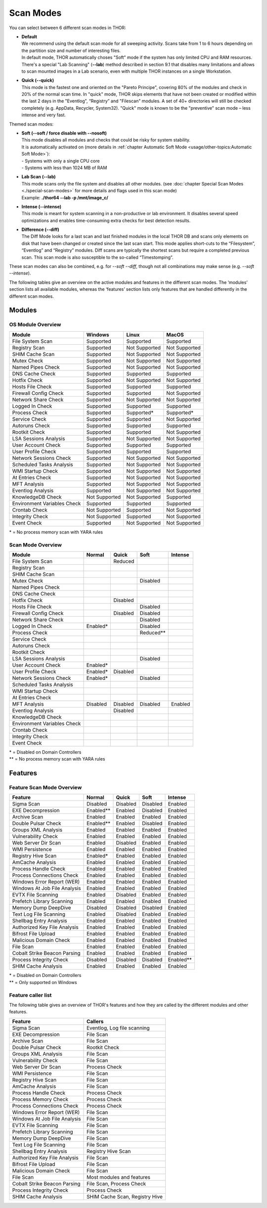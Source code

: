 
Scan Modes
==========

You can select between 6 different scan modes in THOR:

* | **Default**
  | We recommend using the default scan mode for all sweeping activity. Scans take from 1 to 6 hours depending on the partition size and number of interesting files.
  | In default mode, THOR automatically choses "Soft" mode if the system has only limited CPU and RAM resources.
  | There's a special "Lab Scanning" (**--lab**) method described in section 9.1 that disables many limitations and allows to scan mounted images in a Lab scenario, even with multiple THOR instances on a single Workstation.

-  | **Quick (--quick)**
   | This mode is the fastest one and oriented on the "Pareto Principe", covering 80% of the modules and check in 20% of the normal scan time. In "quick" mode, THOR skips elements that have not been created or modified within the last 2 days in the "Eventlog", “Registry” and "Filescan" modules. A set of 40+ directories will still be checked completely (e.g. AppData, Recycler, System32). "Quick" mode is known to be the "preventive" scan mode – less intense and very fast.

Themed scan modes:

* | **Soft (--soft / force disable with --nosoft)**
  | This mode disables all modules and checks that could be risky for system stability.
  | It is automatically activated on (more details in :ref:`chapter Automatic Soft Mode <usage/other-topics:Automatic Soft Mode>`):
  | - Systems with only a single CPU core
  | - Systems with less than 1024 MB of RAM

* | **Lab Scan (--lab)**
  | This mode scans only the file system and disables all other modules. (see :doc:`chapter Special Scan Modes <./special-scan-modes>` for more details and flags used in this scan mode)
  | Example: **./thor64 --lab -p /mnt/image\_c/**

* | **Intense (--intense)**
  | This mode is meant for system scanning in a non-productive or lab environment. It disables several speed optimizations and enables time-consuming extra checks for best detection results.

* | **Difference (--diff)**
  | The Diff Mode looks for a last scan and last finished modules in the local THOR DB and scans only elements on disk that have been changed or created since the last scan start. This mode applies short-cuts to the “Filesystem”, “Eventlog” and “Registry” modules. Diff scans are typically the shortest scans but require a completed previous scan. This scan mode is also susceptible to the so-called “Timestomping”.

These scan modes can also be combined, e.g. for `--soft --diff`, though not all combinations may make sense (e.g. `--soft --intense`).

The following tables give an overview on the active modules and features
in the different scan modes. The ‘modules’ section lists all available
modules, whereas the ‘features’ section lists only features that are
handled differently in the different scan modes.

Modules
-------------------
OS Module Overview
^^^^^^^^^^^^^^^^^^

.. raw:: html

        <script type="text/javascript" src="http://ajax.googleapis.com/ajax/libs/jquery/1.7.1/jquery.min.js"></script>
        <script>
        $(document).ready(function() {
        $('table p:contains("Supported")').not(':contains("Not")').parent().addClass('enabled');
        $('table p:contains("Not Supported")').parent().addClass('disabled');
        $('table p:contains("Reduced")').parent().addClass('reduced');
        $('table p:contains("Enabled")').parent().addClass('enabled');
        $('table p:contains("Disabled")').parent().addClass('disabled');
        });
        </script>
        <style>
        .reduced {background-color:#cccccc !important;}
        .disabled {background-color:#888888 !important;}
        </style>

+-----------------------------+------------------+----------------+----------------+
| Module                      | Windows          | Linux          | MacOS          |
+=============================+==================+================+================+
| File System Scan            | Supported        | Supported      | Supported      |
+-----------------------------+------------------+----------------+----------------+
| Registry Scan               | Supported        | Not Supported  | Not Supported  |
+-----------------------------+------------------+----------------+----------------+
| SHIM Cache Scan             | Supported        | Not Supported  | Not Supported  |
+-----------------------------+------------------+----------------+----------------+
| Mutex Check                 | Supported        | Not Supported  | Not Supported  |
+-----------------------------+------------------+----------------+----------------+
| Named Pipes Check           | Supported        | Not Supported  | Not Supported  |
+-----------------------------+------------------+----------------+----------------+
| DNS Cache Check             | Supported        | Supported      | Supported      |
+-----------------------------+------------------+----------------+----------------+
| Hotfix Check                | Supported        | Not Supported  | Not Supported  |
+-----------------------------+------------------+----------------+----------------+
| Hosts File Check            | Supported        | Supported      | Supported      |
+-----------------------------+------------------+----------------+----------------+
| Firewall Config Check       | Supported        | Supported      | Not Supported  |
+-----------------------------+------------------+----------------+----------------+
| Network Share Check         | Supported        | Not Supported  | Not Supported  |
+-----------------------------+------------------+----------------+----------------+
| Logged In Check             | Supported        | Supported      | Supported      |
+-----------------------------+------------------+----------------+----------------+
| Process Check               | Supported        | Supported\*    | Supported\*    |
+-----------------------------+------------------+----------------+----------------+
| Service Check               | Supported        | Supported      | Not Supported  |
+-----------------------------+------------------+----------------+----------------+
| Autoruns Check              | Supported        | Supported      | Supported      |
+-----------------------------+------------------+----------------+----------------+
| Rootkit Check               | Supported        | Supported      | Not Supported  |
+-----------------------------+------------------+----------------+----------------+
| LSA Sessions Analysis       | Supported        | Not Supported  | Not Supported  |
+-----------------------------+------------------+----------------+----------------+
| User Account Check          | Supported        | Supported      | Supported      |
+-----------------------------+------------------+----------------+----------------+
| User Profile Check          | Supported        | Supported      | Supported      |
+-----------------------------+------------------+----------------+----------------+
| Network Sessions Check      | Supported        | Not Supported  | Not Supported  |
+-----------------------------+------------------+----------------+----------------+
| Scheduled Tasks Analysis    | Supported        | Not Supported  | Not Supported  |
+-----------------------------+------------------+----------------+----------------+
| WMI Startup Check           | Supported        | Not Supported  | Not Supported  |
+-----------------------------+------------------+----------------+----------------+
| At Entries Check            | Supported        | Not Supported  | Not Supported  |
+-----------------------------+------------------+----------------+----------------+
| MFT Analysis                | Supported        | Not Supported  | Not Supported  |
+-----------------------------+------------------+----------------+----------------+
| Eventlog Analysis           | Supported        | Not Supported  | Not Supported  |
+-----------------------------+------------------+----------------+----------------+
| KnowledgeDB Check           | Not Supported    | Not Supported  | Supported      |
+-----------------------------+------------------+----------------+----------------+
| Environment Variables Check | Supported        | Supported      | Supported      |
+-----------------------------+------------------+----------------+----------------+
| Crontab Check               | Not Supported    | Supported      | Not Supported  |
+-----------------------------+------------------+----------------+----------------+
| Integrity Check             | Not Supported    | Supported      | Not Supported  |
+-----------------------------+------------------+----------------+----------------+
| Event Check                 | Supported        | Not Supported  | Not Supported  |
+-----------------------------+------------------+----------------+----------------+

\* = No process memory scan with YARA rules

Scan Mode Overview
^^^^^^^^^^^^^^^^^^
+-----------------------------+------------+------------+------------+-----------+
| Module                      | Normal     | Quick      | Soft       | Intense   |
+=============================+============+============+============+===========+
| File System Scan            |            | Reduced    |            |           |
+-----------------------------+------------+------------+------------+-----------+
| Registry Scan               |            |            |            |           |
+-----------------------------+------------+------------+------------+-----------+
| SHIM Cache Scan             |            |            |            |           |
+-----------------------------+------------+------------+------------+-----------+
| Mutex Check                 |            |            | Disabled   |           |
+-----------------------------+------------+------------+------------+-----------+
| Named Pipes Check           |            |            |            |           |
+-----------------------------+------------+------------+------------+-----------+
| DNS Cache Check             |            |            |            |           |
+-----------------------------+------------+------------+------------+-----------+
| Hotfix Check                |            | Disabled   |            |           |
+-----------------------------+------------+------------+------------+-----------+
| Hosts File Check            |            |            | Disabled   |           |
+-----------------------------+------------+------------+------------+-----------+
| Firewall Config Check       |            | Disabled   | Disabled   |           |
+-----------------------------+------------+------------+------------+-----------+
| Network Share Check         |            |            | Disabled   |           |
+-----------------------------+------------+------------+------------+-----------+
| Logged In Check             | Enabled*   |            | Disabled   |           |
+-----------------------------+------------+------------+------------+-----------+
| Process Check               |            |            | Reduced\*\*|           |
+-----------------------------+------------+------------+------------+-----------+
| Service Check               |            |            |            |           |
+-----------------------------+------------+------------+------------+-----------+
| Autoruns Check              |            |            |            |           |
+-----------------------------+------------+------------+------------+-----------+
| Rootkit Check               |            |            |            |           |
+-----------------------------+------------+------------+------------+-----------+
| LSA Sessions Analysis       |            |            | Disabled   |           |
+-----------------------------+------------+------------+------------+-----------+
| User Account Check          | Enabled*   |            |            |           |
+-----------------------------+------------+------------+------------+-----------+
| User Profile Check          | Enabled*   | Disabled   |            |           |
+-----------------------------+------------+------------+------------+-----------+
| Network Sessions Check      | Enabled*   |            | Disabled   |           |
+-----------------------------+------------+------------+------------+-----------+
| Scheduled Tasks Analysis    |            |            |            |           |
+-----------------------------+------------+------------+------------+-----------+
| WMI Startup Check           |            |            |            |           |
+-----------------------------+------------+------------+------------+-----------+
| At Entries Check            |            |            |            |           |
+-----------------------------+------------+------------+------------+-----------+
| MFT Analysis                | Disabled   | Disabled   | Disabled   | Enabled   |
+-----------------------------+------------+------------+------------+-----------+
| Eventlog Analysis           |            | Disabled   |            |           |
+-----------------------------+------------+------------+------------+-----------+
| KnowledgeDB Check           |            |            |            |           |
+-----------------------------+------------+------------+------------+-----------+
| Environment Variables Check |            |            |            |           |
+-----------------------------+------------+------------+------------+-----------+
| Crontab Check               |            |            |            |           |
+-----------------------------+------------+------------+------------+-----------+
| Integrity Check             |            |            |            |           |
+-----------------------------+------------+------------+------------+-----------+
| Event Check                 |            |            |            |           |
+-----------------------------+------------+------------+------------+-----------+

| \* = Disabled on Domain Controllers
| \*\* = No process memory scan with YARA rules

Features
--------

Feature Scan Mode Overview
^^^^^^^^^^^^^^^^^^^^^^^^^^

+--------------------------------+------------+------------+------------+-------------+
| Feature                        | Normal     |   Quick    |   Soft     |   Intense   |
+================================+============+============+============+=============+
| Sigma Scan                     | Disabled   | Disabled   | Disabled   | Enabled     |
+--------------------------------+------------+------------+------------+-------------+
| EXE Decompression              | Enabled\*\*| Enabled    | Disabled   | Enabled     |
+--------------------------------+------------+------------+------------+-------------+
| Archive Scan                   | Enabled    | Enabled    | Enabled    | Enabled     |
+--------------------------------+------------+------------+------------+-------------+
| Double Pulsar Check            | Enabled\*\*| Enabled    | Disabled   | Enabled     |
+--------------------------------+------------+------------+------------+-------------+
| Groups XML Analysis            | Enabled    | Enabled    | Enabled    | Enabled     |
+--------------------------------+------------+------------+------------+-------------+
| Vulnerability Check            | Enabled    | Enabled    | Enabled    | Enabled     |
+--------------------------------+------------+------------+------------+-------------+
| Web Server Dir Scan            | Enabled    | Disabled   | Enabled    | Enabled     |
+--------------------------------+------------+------------+------------+-------------+
| WMI Persistence                | Enabled    | Enabled    | Enabled    | Enabled     |
+--------------------------------+------------+------------+------------+-------------+
| Registry Hive Scan             | Enabled*   | Enabled    | Enabled    | Enabled     |
+--------------------------------+------------+------------+------------+-------------+
| AmCache Analysis               | Enabled    | Enabled    | Enabled    | Enabled     |
+--------------------------------+------------+------------+------------+-------------+
| Process Handle Check           | Enabled    | Enabled    | Enabled    | Enabled     |
+--------------------------------+------------+------------+------------+-------------+
| Process Connections Check      | Enabled    | Enabled    | Enabled    | Enabled     |
+--------------------------------+------------+------------+------------+-------------+
| Windows Error Report (WER)     | Enabled    | Enabled    | Enabled    | Enabled     |
+--------------------------------+------------+------------+------------+-------------+
| Windows At Job File Analysis   | Enabled    | Enabled    | Enabled    | Enabled     |
+--------------------------------+------------+------------+------------+-------------+
| EVTX File Scanning             | Enabled    | Disabled   | Enabled    | Enabled     |
+--------------------------------+------------+------------+------------+-------------+
| Prefetch Library Scanning      | Enabled    | Enabled    | Enabled    | Enabled     |
+--------------------------------+------------+------------+------------+-------------+
| Memory Dump DeepDive           | Disabled   | Disabled   | Disabled   | Enabled     |
+--------------------------------+------------+------------+------------+-------------+
| Text Log File Scanning         | Enabled    | Disabled   | Enabled    | Enabled     |
+--------------------------------+------------+------------+------------+-------------+
| Shellbag Entry Analysis        | Enabled    | Enabled    | Enabled    | Enabled     |
+--------------------------------+------------+------------+------------+-------------+
| Authorized Key File Analysis   | Enabled    | Enabled    | Enabled    | Enabled     |
+--------------------------------+------------+------------+------------+-------------+
| Bifrost File Upload            | Enabled    | Enabled    | Enabled    | Enabled     |
+--------------------------------+------------+------------+------------+-------------+
| Malicious Domain Check         | Enabled    | Enabled    | Enabled    | Enabled     |
+--------------------------------+------------+------------+------------+-------------+
| File Scan                      | Enabled    | Enabled    | Enabled    | Enabled     |
+--------------------------------+------------+------------+------------+-------------+
| Cobalt Strike Beacon Parsing   | Enabled    | Enabled    | Enabled    | Enabled     |
+--------------------------------+------------+------------+------------+-------------+
| Process Integrity Check        | Disabled   | Disabled   | Disabled   | Enabled\*\* |
+--------------------------------+------------+------------+------------+-------------+
| SHIM Cache Analysis            | Enabled    | Enabled    | Enabled    | Enabled     |
+--------------------------------+------------+------------+------------+-------------+

| \* = Disabled on Domain Controllers
| \*\* = Only supported on Windows

Feature caller list
^^^^^^^^^^^^^^^^^^^

The following table gives an overview of THOR's features and
how they are called by the different modules and other features.

+--------------------------------+--------------------------------+
| Feature                        | Callers                        |
+================================+================================+
| Sigma Scan                     | Eventlog, Log file scanning    |
+--------------------------------+--------------------------------+
| EXE Decompression              | File Scan                      |
+--------------------------------+--------------------------------+
| Archive Scan                   | File Scan                      |
+--------------------------------+--------------------------------+
| Double Pulsar Check            | Rootkit Check                  |
+--------------------------------+--------------------------------+
| Groups XML Analysis            | File Scan                      |
+--------------------------------+--------------------------------+
| Vulnerability Check            | File Scan                      |
+--------------------------------+--------------------------------+
| Web Server Dir Scan            | Process Check                  |
+--------------------------------+--------------------------------+
| WMI Persistence                | File Scan                      |
+--------------------------------+--------------------------------+
| Registry Hive Scan             | File Scan                      |
+--------------------------------+--------------------------------+
| AmCache Analysis               | File Scan                      |
+--------------------------------+--------------------------------+
| Process Handle Check           | Process Check                  |
+--------------------------------+--------------------------------+
| Process Memory Check           | Process Check                  |
+--------------------------------+--------------------------------+
| Process Connections Check      | Process Check                  |
+--------------------------------+--------------------------------+
| Windows Error Report (WER)     | File Scan                      |
+--------------------------------+--------------------------------+
| Windows At Job File Analysis   | File Scan                      |
+--------------------------------+--------------------------------+
| EVTX File Scanning             | File Scan                      |
+--------------------------------+--------------------------------+
| Prefetch Library Scanning      | File Scan                      |
+--------------------------------+--------------------------------+
| Memory Dump DeepDive           | File Scan                      |
+--------------------------------+--------------------------------+
| Text Log File Scanning         | File Scan                      |
+--------------------------------+--------------------------------+
| Shellbag Entry Analysis        | Registry Hive Scan             |
+--------------------------------+--------------------------------+
| Authorized Key File Analysis   | File Scan                      |
+--------------------------------+--------------------------------+
| Bifrost File Upload            | File Scan                      |
+--------------------------------+--------------------------------+
| Malicious Domain Check         | File Scan                      |
+--------------------------------+--------------------------------+
| File Scan                      | Most modules and features      |
+--------------------------------+--------------------------------+
| Cobalt Strike Beacon Parsing   | File Scan, Process Check       |
+--------------------------------+--------------------------------+
| Process Integrity Check        | Process Check                  |
+--------------------------------+--------------------------------+
| SHIM Cache Analysis            | SHIM Cache Scan, Registry Hive |
+--------------------------------+--------------------------------+
